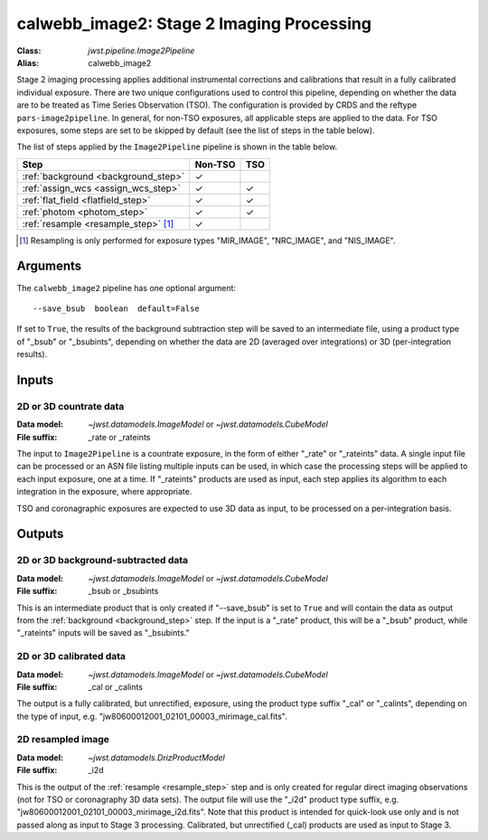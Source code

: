 .. _calwebb_image2:
.. _calwebb_tso-image2:

calwebb_image2: Stage 2 Imaging Processing
==========================================

:Class: `jwst.pipeline.Image2Pipeline`
:Alias: calwebb_image2

Stage 2 imaging processing applies additional instrumental corrections and
calibrations that result in a fully calibrated individual exposure. There are
two unique configurations used to control this pipeline, depending on whether
the data are to be treated as Time Series Observation (TSO). The configuration
is provided by CRDS and the reftype ``pars-image2pipeline``. In general, for
non-TSO exposures, all applicable steps are applied to the data. For TSO
exposures, some steps are set to be skipped by default (see the list of steps in
the table below).

The list of steps applied by the ``Image2Pipeline`` pipeline is shown in the
table below.

.. |check| unicode:: U+2713 .. checkmark

+--------------------------------------+---------+---------+
| Step                                 | Non-TSO | TSO     |
+======================================+=========+=========+
| :ref:`background <background_step>`  | |check| |         |
+--------------------------------------+---------+---------+
| :ref:`assign_wcs <assign_wcs_step>`  | |check| | |check| |
+--------------------------------------+---------+---------+
| :ref:`flat_field <flatfield_step>`   | |check| | |check| |
+--------------------------------------+---------+---------+
| :ref:`photom <photom_step>`          | |check| | |check| |
+--------------------------------------+---------+---------+
| :ref:`resample <resample_step>` [1]_ | |check| |         |
+--------------------------------------+---------+---------+

.. [1] Resampling is only performed for exposure types "MIR_IMAGE", "NRC_IMAGE", and
   "NIS_IMAGE".

Arguments
---------

The ``calwebb_image2`` pipeline has one optional argument::

  --save_bsub  boolean  default=False

If set to ``True``, the results of
the background subtraction step will be saved to an intermediate file,
using a product type of "_bsub" or "_bsubints", depending on whether the
data are 2D (averaged over integrations) or 3D (per-integration results).

Inputs
------

2D or 3D countrate data
^^^^^^^^^^^^^^^^^^^^^^^

:Data model: `~jwst.datamodels.ImageModel` or `~jwst.datamodels.CubeModel`
:File suffix: _rate or _rateints

The input to ``Image2Pipeline`` is
a countrate exposure, in the form of either "_rate" or "_rateints"
data. A single input file can be processed or an ASN file listing
multiple inputs can be used, in which case the processing steps will be
applied to each input exposure, one at a time. If "_rateints" products are
used as input, each step applies its algorithm to each
integration in the exposure, where appropriate.

TSO and coronagraphic exposures are expected to use 3D data as input, to be
processed on a per-integration basis.

Outputs
-------

2D or 3D background-subtracted data
^^^^^^^^^^^^^^^^^^^^^^^^^^^^^^^^^^^

:Data model: `~jwst.datamodels.ImageModel` or `~jwst.datamodels.CubeModel`
:File suffix: _bsub or _bsubints

This is an intermediate product that is only created if "--save_bsub" is set
to ``True`` and will contain the data as output from the
:ref:`background <background_step>` step.
If the input is a "_rate" product, this will be a "_bsub" product, while
"_rateints" inputs will be saved as "_bsubints."

2D or 3D calibrated data
^^^^^^^^^^^^^^^^^^^^^^^^

:Data model: `~jwst.datamodels.ImageModel` or `~jwst.datamodels.CubeModel`
:File suffix: _cal or _calints

The output is a fully calibrated, but unrectified, exposure, using
the product type suffix "_cal" or "_calints", depending on the type of
input, e.g. "jw80600012001_02101_00003_mirimage_cal.fits".

2D resampled image
^^^^^^^^^^^^^^^^^^

:Data model: `~jwst.datamodels.DrizProductModel`
:File suffix: _i2d

This is the output of the :ref:`resample <resample_step>` step and is only created
for regular direct imaging observations (not for TSO or coronagraphy 3D data sets).
The output file will use the "_i2d" product type suffix, e.g.
"jw80600012001_02101_00003_mirimage_i2d.fits". Note that this product is
intended for quick-look use only and is not passed along as input to Stage 3
processing. Calibrated, but unrectified (_cal) products are used as input to
Stage 3.

